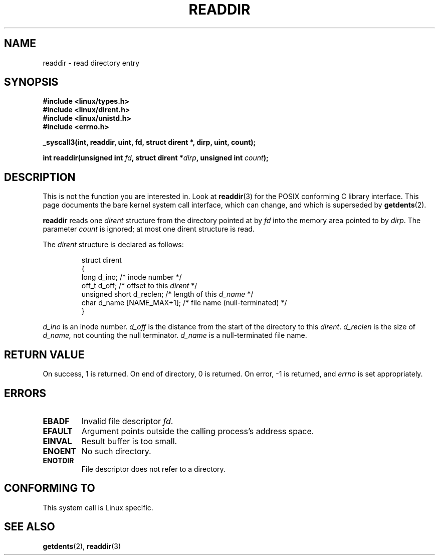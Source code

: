 .\" Copyright (C) 1995 Andries Brouwer (aeb@cwi.nl)
.\"
.\" Permission is granted to make and distribute verbatim copies of this
.\" manual provided the copyright notice and this permission notice are
.\" preserved on all copies.
.\"
.\" Permission is granted to copy and distribute modified versions of this
.\" manual under the conditions for verbatim copying, provided that the
.\" entire resulting derived work is distributed under the terms of a
.\" permission notice identical to this one.
.\" 
.\" Since the Linux kernel and libraries are constantly changing, this
.\" manual page may be incorrect or out-of-date.  The author(s) assume no
.\" responsibility for errors or omissions, or for damages resulting from
.\" the use of the information contained herein.  The author(s) may not
.\" have taken the same level of care in the production of this manual,
.\" which is licensed free of charge, as they might when working
.\" professionally.
.\" 
.\" Formatted or processed versions of this manual, if unaccompanied by
.\" the source, must acknowledge the copyright and authors of this work.
.\"
.\" Written 11 June 1995 by Andries Brouwer <aeb@cwi.nl>
.\" Modified 22 July 1995 by Michael Chastain <mec@duracef.shout.net>:
.\"   In 1.3.X, returns only one entry each time; return value is different.
.\" Modified 2004-12-01, mtk, fixed headers listed in SYNOPSIS
.\"
.TH READDIR 2  1995-07-22 "Linux 1.3.6" "Linux Programmer's Manual"
.SH NAME
readdir \- read directory entry
.SH SYNOPSIS
.nf

.B #include <linux/types.h>
.B #include <linux/dirent.h>
.B #include <linux/unistd.h>
.B #include <errno.h>
.sp
.B _syscall3(int, readdir, uint, fd, struct dirent *, dirp, uint, count);
.sp
.BI "int readdir(unsigned int " fd ", struct dirent *" dirp ", unsigned int " count );
.fi
.SH DESCRIPTION
This is not the function you are interested in.
Look at
.BR readdir (3)
for the POSIX conforming C library interface.
This page documents the bare kernel system call interface,
which can change, and which is superseded by
.BR getdents (2).
.PP
.B readdir
reads one
.I dirent
structure from the directory
pointed at by
.I fd
into the memory area pointed to by
.IR dirp .
The parameter 
.I count
is ignored; at most one dirent structure is read.
.PP
The
.I dirent
structure is declared as follows:
.PP
.RS
.nf
struct dirent
{
    long d_ino;                 /* inode number */
    off_t d_off;                /* offset to this \fIdirent\fP */
    unsigned short d_reclen;    /* length of this \fId_name\fP */
    char d_name [NAME_MAX+1];   /* file name (null-terminated) */
}
.fi
.RE
.PP
.I d_ino
is an inode number.
.I d_off
is the distance from the start of the directory to this
.IR dirent .
.I d_reclen
is the size of
.IR d_name,
not counting the null terminator.
.I d_name
is a null-terminated file name.
.PP
.SH "RETURN VALUE"
On success, 1 is returned.
On end of directory, 0 is returned.
On error, \-1 is returned, and
.I errno
is set appropriately.
.SH ERRORS
.TP
.B EBADF
Invalid file descriptor
.IR fd .
.TP
.B EFAULT
Argument points outside the calling process's address space.
.TP
.B EINVAL
Result buffer is too small.
.TP
.B ENOENT
No such directory.
.TP
.B ENOTDIR
File descriptor does not refer to a directory.
.SH "CONFORMING TO"
This system call is Linux specific.
.SH "SEE ALSO"
.BR getdents (2),
.BR readdir (3)
